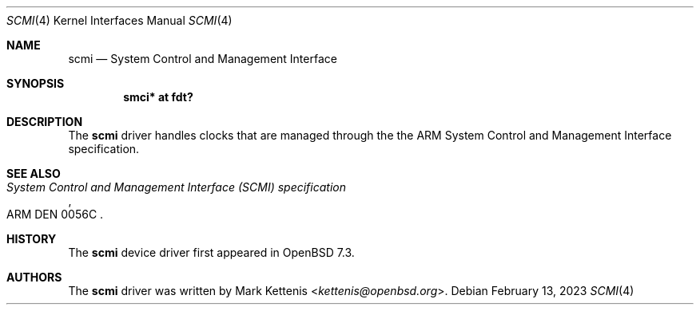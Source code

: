 .\"	$OpenBSD: scmi.4,v 1.1 2023/02/13 19:33:51 kettenis Exp $
.\"
.\" Copyright (c) 2023 Mark Kettenis <kettenis@openbsd.org>
.\"
.\" Permission to use, copy, modify, and distribute this software for any
.\" purpose with or without fee is hereby granted, provided that the above
.\" copyright notice and this permission notice appear in all copies.
.\"
.\" THE SOFTWARE IS PROVIDED "AS IS" AND THE AUTHOR DISCLAIMS ALL WARRANTIES
.\" WITH REGARD TO THIS SOFTWARE INCLUDING ALL IMPLIED WARRANTIES OF
.\" MERCHANTABILITY AND FITNESS. IN NO EVENT SHALL THE AUTHOR BE LIABLE FOR
.\" ANY SPECIAL, DIRECT, INDIRECT, OR CONSEQUENTIAL DAMAGES OR ANY DAMAGES
.\" WHATSOEVER RESULTING FROM LOSS OF USE, DATA OR PROFITS, WHETHER IN AN
.\" ACTION OF CONTRACT, NEGLIGENCE OR OTHER TORTIOUS ACTION, ARISING OUT OF
.\" OR IN CONNECTION WITH THE USE OR PERFORMANCE OF THIS SOFTWARE.
.\"
.Dd $Mdocdate: February 13 2023 $
.Dt SCMI 4
.Os
.Sh NAME
.Nm scmi
.Nd System Control and Management Interface
.Sh SYNOPSIS
.Cd "smci* at fdt?"
.Sh DESCRIPTION
The
.Nm
driver handles clocks that are managed through the the ARM System
Control and Management Interface specification.
.Sh SEE ALSO
.Rs
.%T System Control and Management Interface (SCMI) specification
.%N ARM DEN 0056C
.Re
.Sh HISTORY
The
.Nm
device driver first appeared in
.Ox 7.3 .
.Sh AUTHORS
.An -nosplit
The
.Nm
driver was written by
.An Mark Kettenis Aq Mt kettenis@openbsd.org .
